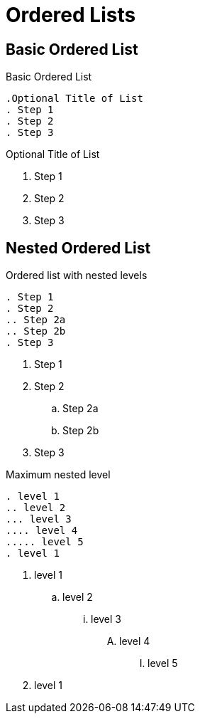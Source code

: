 = Ordered Lists
// Settings
:idprefix:
:idseparator: -
:table-caption!:

== Basic Ordered List

.Basic Ordered List
[source,asciidoc]
----
.Optional Title of List
. Step 1
. Step 2
. Step 3
----

.Optional Title of List
. Step 1
. Step 2
. Step 3

== Nested Ordered List

.Ordered list with nested levels
[source,asciidoc]
----
. Step 1
. Step 2
.. Step 2a
.. Step 2b
. Step 3
----

. Step 1
. Step 2
.. Step 2a
.. Step 2b
. Step 3

.Maximum nested level
[source,asciidoc]
----
. level 1
.. level 2
... level 3
.... level 4
..... level 5
. level 1
----

. level 1
.. level 2
... level 3
.... level 4
..... level 5
. level 1
